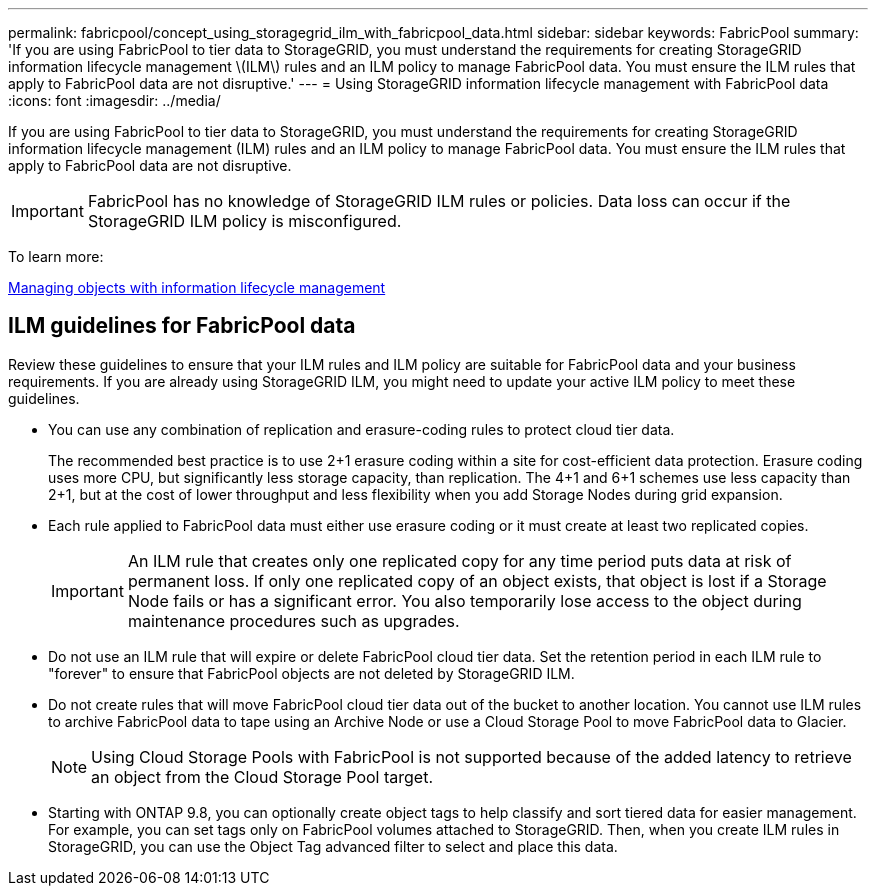 ---
permalink: fabricpool/concept_using_storagegrid_ilm_with_fabricpool_data.html
sidebar: sidebar
keywords: FabricPool
summary: 'If you are using FabricPool to tier data to StorageGRID, you must understand the requirements for creating StorageGRID information lifecycle management \(ILM\) rules and an ILM policy to manage FabricPool data. You must ensure the ILM rules that apply to FabricPool data are not disruptive.'
---
= Using StorageGRID information lifecycle management with FabricPool data
:icons: font
:imagesdir: ../media/

[.lead]
If you are using FabricPool to tier data to StorageGRID, you must understand the requirements for creating StorageGRID information lifecycle management (ILM) rules and an ILM policy to manage FabricPool data. You must ensure the ILM rules that apply to FabricPool data are not disruptive.

IMPORTANT: FabricPool has no knowledge of StorageGRID ILM rules or policies. Data loss can occur if the StorageGRID ILM policy is misconfigured.

To learn more:

http://docs.netapp.com/sgws-115/topic/com.netapp.doc.sg-ilm/home.html[Managing objects with information lifecycle management]

== ILM guidelines for FabricPool data

Review these guidelines to ensure that your ILM rules and ILM policy are suitable for FabricPool data and your business requirements. If you are already using StorageGRID ILM, you might need to update your active ILM policy to meet these guidelines.

* You can use any combination of replication and erasure-coding rules to protect cloud tier data.
+
The recommended best practice is to use 2+1 erasure coding within a site for cost-efficient data protection. Erasure coding uses more CPU, but significantly less storage capacity, than replication. The 4+1 and 6+1 schemes use less capacity than 2+1, but at the cost of lower throughput and less flexibility when you add Storage Nodes during grid expansion.

* Each rule applied to FabricPool data must either use erasure coding or it must create at least two replicated copies.
+
IMPORTANT: An ILM rule that creates only one replicated copy for any time period puts data at risk of permanent loss. If only one replicated copy of an object exists, that object is lost if a Storage Node fails or has a significant error. You also temporarily lose access to the object during maintenance procedures such as upgrades.

* Do not use an ILM rule that will expire or delete FabricPool cloud tier data. Set the retention period in each ILM rule to "forever" to ensure that FabricPool objects are not deleted by StorageGRID ILM.
* Do not create rules that will move FabricPool cloud tier data out of the bucket to another location. You cannot use ILM rules to archive FabricPool data to tape using an Archive Node or use a Cloud Storage Pool to move FabricPool data to Glacier.
+
NOTE: Using Cloud Storage Pools with FabricPool is not supported because of the added latency to retrieve an object from the Cloud Storage Pool target.

* Starting with ONTAP 9.8, you can optionally create object tags to help classify and sort tiered data for easier management. For example, you can set tags only on FabricPool volumes attached to StorageGRID. Then, when you create ILM rules in StorageGRID, you can use the Object Tag advanced filter to select and place this data.

